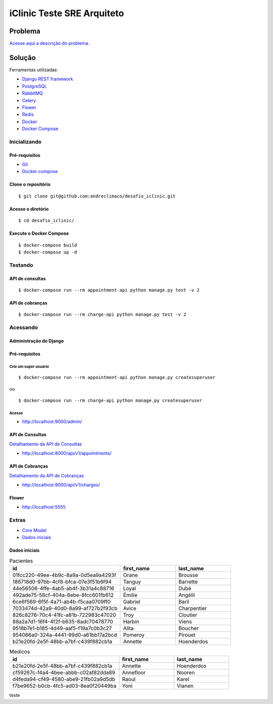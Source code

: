 ###########################
iClinic Teste SRE Arquiteto
###########################
 

Problema
########

`Acesse aqui a descrição do problema.`__

__ https://gist.github.com/rbouchabki/1c1e9826cbb6282c7ffd77703183f8f3


Solução
#######

Ferramentas utilizadas:

- `Django REST framework`__
- `PostgreSQL`__
- `RabbitMQ`__
- `Celery`__
- `Flower`__
- `Redis`__
- `Docker`__
- `Docker Compose`__

__ https://www.django-rest-framework.org
__ https://www.postgresql.org/docs/
__ https://www.rabbitmq.com/documentation.html
__ https://docs.celeryproject.org/en/stable/
__ https://flower.readthedocs.io/en/latest/
__ https://redis.io/documentation
__ https://docs.docker.com/
__ https://docs.docker.com/compose/


.. image:: docs/desafio_iclinic.png
  :width: 600
  :alt: Proposta de solução

=================
**Inicializando**
=================

Pré-requisitos
--------------
- `Git`__
- `Docker compose`__

__ https://git-scm.com/book/en/v2/Getting-Started-Installing-Git
__ https://docs.docker.com/compose/install/

Clone o repositório
-------------------

::

$ git clone git@github.com:andreclimaco/desafio_iclinic.git


Acesse o diretório
------------------

::

$ cd desafio_iclinic/


Execute o Docker Compose
------------------------

::

$ docker-compose build
$ docker-compose up -d

============
**Testando**
============

API de consultas
----------------

::

$ docker-compose run --rm appointment-api python manage.py test -v 2

API de cobranças
----------------

::

$ docker-compose run --rm charge-api python manage.py test -v 2


=============
**Acessando**
=============


**Administração do Django**
----------------------------

.. image:: docs/screenshot/django-admin-login.png
  :width: 600
  :alt: Login Django Admin

Pré-requisitos
--------------

Crie um super usuário
^^^^^^^^^^^^^^^^^^^^^

::

$ docker-compose run --rm appointment-api python manage.py createsuperuser

ou

::

$ docker-compose run --rm charge-api python manage.py createsuperuser

Acesse
^^^^^^
- http://localhost:9000/admin/

.. image:: docs/screenshot/django-admin.png
  :width: 600
  :alt: Django Admin

**API de Consultas**
--------------------

`Detalhamento da API de Consultas`__

__ appointment/README.rst#endpoints


- http://localhost:8000/api/v1/appointments/


.. image:: docs/screenshot/api-consultas.png
  :width: 600
  :alt: API de Consultas


**API de Cobranças**
--------------------

`Detalhamento da API de Cobranças`__

__ charge/README.rst#endpoints

- http://localhost:9000/api/v1/charges/


.. image:: docs/screenshot/api-cobrancas.png
  :width: 600
  :alt: API de Consultas


**Flower**
----------
- http://localhost:5555

.. image:: docs/screenshot/flower.png
  :width: 600
  :alt: API de Consultas

==========
**Extras**
==========

- `Core Model`__
- `Dados iniciais`__

__ iclinic-core_model/README.rst
__ #dados-iniciais

Dados iniciais
--------------

.. list-table:: Pacientes
    :widths: 50 25 25
    :header-rows: 1

    * - id
      - first_name
      - last_name
    * - 01fcc220-49ee-4b9c-8a9a-0d5ea9a4293f 
      - Orane
      - Brousse
    * - 186718d0-97bb-4cf8-bfca-07e3f51b6f94
      - Tanguy
      - Barrette
    * - 44e56506-4ffe-4ab5-ab4f-3b31a4c88716
      - Loyal
      - Dubé
    * - 492ade75-58cf-404a-8ebe-8fcc601fb612
      - Émilie
      - Angélil
    * - 6ce6f569-6f5f-4a71-ab4b-f5caa0709ff0
      - Gabriel
      - Baril
    * - 7033474d-42a9-40d0-8a99-af727b2f93cb
      - Avice
      - Charpentier
    * - 826c8276-70c4-41fc-a81b-722983c47020
      - Troy
      - Cloutier
    * - 88a2a7d1-16f4-4f2f-b635-8adc70478770
      - Harbin
      - Viens
    * - 9518b7e1-b185-4d49-aaf5-f19a7c0b3c27
      - Alita
      - Boucher
    * - 954086a0-324a-4441-99d0-a61bb17a2bcd
      - Pomeroy
      - Pirouet
    * - b21e20fd-2e5f-48bb-a7bf-c439f882cb1a
      - Annette
      - Hoenderdos


.. list-table:: Medicos
    :widths: 50 25 25
    :header-rows: 1

    * - id
      - first_name
      - last_name
    * - b21e20fd-2e5f-48bb-a7bf-c439f882cb1a
      - Annette
      - Hoenderdos
    * - cf59267c-f4a4-4bee-abbb-c02af82dda89
      - Annefloor
      - Nooren
    * - d4feda94-cf49-4580-abe9-21fb02a9d5db
      - Raoul
      - Karel
    * - f7be9652-b0cb-4fc5-ad03-8ea0f20449ba
      - Yoni
      - Vianen

teste